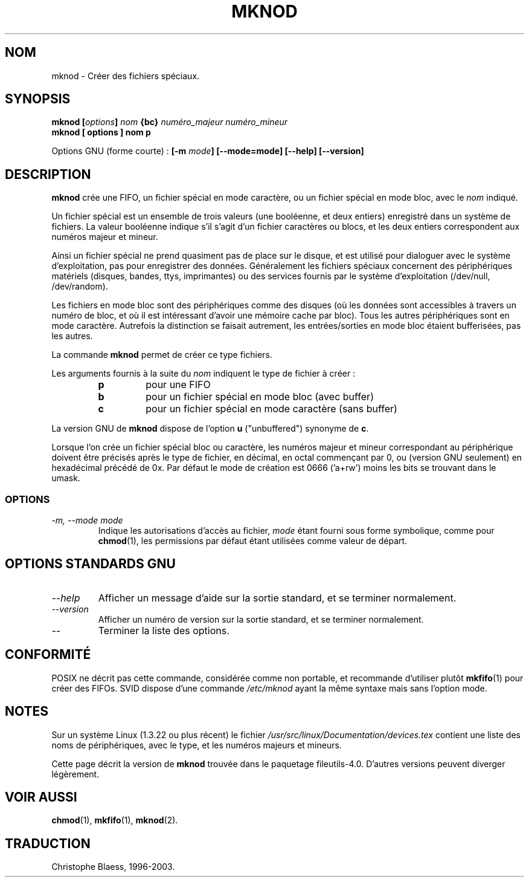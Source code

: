 .\" Traduction 21/12/1996 par Christophe Blaess (ccb@club-internet.fr)
.\" màj 15/12/1998 LDP man-page 1.22
.\" MàJ 25/07/2003 LDP-1.56
.TH MKNOD 1 "25 juillet 2003" LDP "Manuel de l'utilisateur Linux"
.SH NOM
mknod \- Créer des fichiers spéciaux.
.SH SYNOPSIS
.BI "mknod [" options "] " nom " {bc} " "numéro_majeur numéro_mineur"
.br
.B "mknod [" options "] " nom  " p"
.sp
Options GNU (forme courte)\ :
.BI "[\-m " mode "] [\-\-mode=mode] [\-\-help] [\-\-version]"
.SH DESCRIPTION
.B mknod
crée une FIFO, un fichier spécial en mode caractère, ou un fichier
spécial en mode bloc, avec le
.I nom
indiqué.
.PP
Un fichier spécial est un ensemble de trois valeurs (une booléenne, et
deux entiers) enregistré dans un système de fichiers. La valeur booléenne
indique s'il s'agit d'un fichier caractères ou blocs, et les deux entiers
correspondent aux numéros majeur et mineur.
.PP
Ainsi un fichier spécial ne prend quasiment pas de place sur le disque,
et est utilisé pour dialoguer avec le système d'exploitation, pas pour
enregistrer des données. Généralement les fichiers spéciaux concernent
des périphériques matériels (disques, bandes, ttys, imprimantes) ou
des services fournis par le système d'exploitation (/dev/null, /dev/random).
.PP
Les fichiers en mode bloc sont des périphériques comme des disques (où les
données sont accessibles à travers un numéro de bloc, et où il est
intéressant d'avoir une mémoire cache par bloc). Tous les autres périphériques
sont en mode caractère. Autrefois la distinction se faisait autrement, les
entrées/sorties en mode bloc étaient bufferisées, pas les autres.
.PP
La commande
.B mknod
permet de créer ce type fichiers.
.PP
Les arguments fournis à la suite du
.I nom
indiquent le type de fichier à créer\ :
.RS
.TP
.B p 
pour une FIFO
.TP
.B b 
pour un fichier spécial en mode bloc (avec buffer)
.TP
.B c
pour un fichier spécial en mode caractère (sans buffer)
.RE
.PP
La version GNU de
.B mknod
dispose de l'option
.B u
("unbuffered") synonyme de
.BR c .
.PP
Lorsque l'on crée un fichier spécial bloc ou caractère, les numéros
majeur et mineur correspondant au périphérique doivent être précisés
après le type de fichier, en décimal, en octal commençant par 0, ou 
(version GNU seulement) en hexadécimal précédé de 0x.
Par défaut le mode de création est 0666 ('a+rw') moins les bits se trouvant
dans le umask.
.SS OPTIONS
.TP
.I "\-m, \-\-mode mode"
Indique les autorisations d'accès au fichier, 
.I mode
étant fourni sous forme symbolique, comme pour
.BR chmod (1),
les permissions par défaut étant utilisées comme valeur de départ.
.SH "OPTIONS STANDARDS GNU"
.TP
.I "\-\-help"
Afficher un message d'aide sur la sortie standard, et se terminer normalement.
.TP
.I "\-\-version"
Afficher un numéro de version sur la sortie standard, et se terminer
normalement.
.TP
.I "\-\-"
Terminer la liste des options.
.SH "CONFORMITÉ"
POSIX ne décrit pas cette commande, considérée comme non portable, et
recommande d'utiliser plutôt
.BR mkfifo (1)
pour créer des FIFOs.
SVID dispose d'une commande
.I /etc/mknod
ayant la même syntaxe mais sans l'option mode.
.SH NOTES
Sur un système Linux (1.3.22 ou plus récent) le fichier
.I /usr/src/linux/Documentation/devices.tex
contient une liste des noms de périphériques, avec le type, et
les numéros majeurs et mineurs.
.LP
Cette page décrit la version de
.B mknod
trouvée dans le paquetage fileutils-4.0.
D'autres versions peuvent diverger légèrement.
.SH VOIR AUSSI
.BR chmod (1),
.BR mkfifo (1),
.BR mknod (2).
.SH TRADUCTION
Christophe Blaess, 1996-2003.
